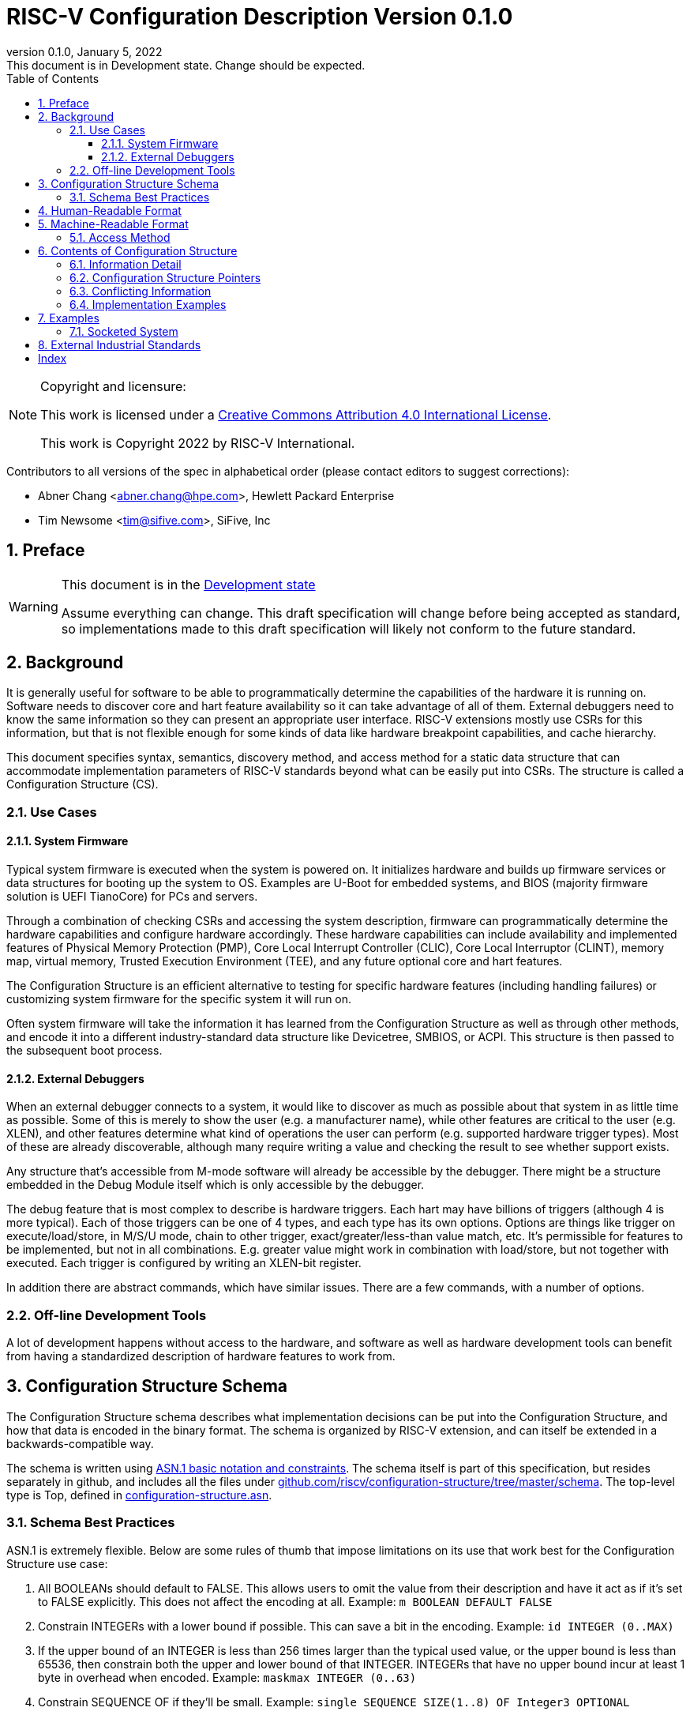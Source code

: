 [[riscv-doc-template]]
:description: The software discovery configuration specification
:company: RISC-V International
:revdate:  January 5, 2022
:revnumber: 0.1.0
:revremark: This document is in Development state.  Change should be expected.
:url-riscv: http://riscv.org
:doctype: book
:preface-title: Preamble
:colophon:
:appendix-caption: Appendix
:title-logo-image: image:docs-resources/images/risc-v_logo.svg[pdfwidth=3.25in,align=center]
// Settings:
:experimental:
:reproducible:
:WaveDromEditorApp: wavedrom-cli
:icons: font
:lang: en
:listing-caption: Listing
:sectnums:
:sectnumlevels: 5
:toclevels: 5
:toc: left
:source-highlighter: pygments
ifdef::backend-pdf[]
:source-highlighter: coderay
endif::[]
:data-uri:
:hide-uri-scheme:
:stem: latexmath
:footnote:
:xrefstyle: short

= RISC-V Configuration Description Version {revnumber}

//:This is the preamble.

[NOTE]
.Copyright and licensure:
====
This work is licensed under a
link:http://creativecommons.org/licenses/by/4.0/[Creative Commons Attribution 4.0 International License].

This work is Copyright 2022 by RISC-V International.
====

Contributors to all versions of the spec in alphabetical order (please
contact editors to suggest corrections):

* Abner Chang <abner.chang@hpe.com>, Hewlett Packard Enterprise
* Tim Newsome <tim@sifive.com>, SiFive, Inc

== Preface

[WARNING]
.This document is in the link:http://riscv.org/spec-state[Development state]
====
Assume everything can change.  This draft specification will change before being accepted as
standard, so implementations made to this draft specification will
likely not conform to the future standard.
====

== Background

It is generally useful for software to be able to programmatically
determine the capabilities of the hardware it is running on.
Software needs to discover core and hart feature availability so it can take
advantage of all of them.
External debuggers need to know the same information so they can present an
appropriate user interface.
RISC-V extensions mostly
use CSRs for this information, but that is not flexible enough for some
kinds of data like hardware breakpoint capabilities, and cache
hierarchy.

This document specifies syntax, semantics, discovery method, and access
method for a static data structure that can accommodate implementation
parameters of RISC-V standards beyond what can be easily put into CSRs.
The structure is called a Configuration Structure (CS).

=== Use Cases

==== System Firmware

Typical system firmware is executed when the system is powered on. It
initializes hardware and builds up firmware services or data structures
for booting up the system to OS.
Examples are U-Boot for embedded systems, and BIOS (majority firmware solution
is UEFI TianoCore) for PCs and servers.

Through a combination of checking CSRs and accessing the system
description, firmware can
programmatically determine the hardware capabilities and configure
hardware accordingly. These hardware capabilities can include
availability and implemented features of Physical Memory Protection
(PMP), Core Local Interrupt Controller (CLIC), Core Local Interruptor
(CLINT), memory map, virtual memory, Trusted Execution Environment
(TEE), and any future optional core and hart features.

The Configuration Structure is an efficient alternative to testing for
specific hardware features (including handling failures) or customizing
system firmware for the specific system it will run on.

Often system firmware will take the information it has learned from the
Configuration Structure as well as through other methods, and encode it into
a different industry-standard data structure like Devicetree, SMBIOS, or
ACPI. This structure is then passed to the subsequent boot process.

==== External Debuggers

When an external debugger connects to a system, it would like to
discover as much as possible about that system in as little time as
possible. Some of this is merely to show the user (e.g. a manufacturer
name), while other features are critical to the user (e.g. XLEN), and
other features determine what kind of operations the user can perform
(e.g. supported hardware trigger types). Most of these are already
discoverable, although many require writing a value and checking the
result to see whether support exists.

Any structure that's accessible from M-mode software will already be
accessible by the debugger. There might be a structure embedded in the
Debug Module itself which is only accessible by the debugger.

The debug feature that is most complex to describe is hardware triggers.
Each hart may have billions of triggers (although 4 is more typical).
Each of those triggers can be one of 4 types, and each type has its own
options. Options are things like trigger on execute/load/store, in M/S/U
mode, chain to other trigger, exact/greater/less-than value match, etc.
It's permissible for features to be implemented, but not in all
combinations. E.g. greater value might work in combination with
load/store, but not together with executed. Each trigger is configured
by writing an XLEN-bit register.

In addition there are abstract commands, which have similar issues.
There are a few commands, with a number of options.

=== Off-line Development Tools

A lot of development happens without access to the hardware, and software as
well as hardware development tools can benefit from having a standardized
description of hardware features to work from.

== Configuration Structure Schema

The Configuration Structure schema describes what implementation decisions can
be put into the Configuration Structure, and how that data is encoded in the
binary format.  The schema is organized by RISC-V extension, and can itself be
extended in a backwards-compatible way.

The schema is written using https://www.itu.int/rec/T-REC-X.680/en[ASN.1 basic
notation and constraints]. The schema itself is part of this specification, but
resides separately in github, and includes all the files under
https://github.com/riscv/configuration-structure/tree/master/schema. The
top-level type is Top, defined in
https://github.com/riscv/configuration-structure/blob/master/schema/configuration-structure.asn[configuration-structure.asn].

=== Schema Best Practices

ASN.1 is extremely flexible. Below are some rules of thumb that impose
limitations on its use that work best for the Configuration Structure use case:

1. All BOOLEANs should default to FALSE. This allows users to omit the value from
their description and have it act as if it's set to FALSE explicitly. This does
not affect the encoding at all. Example: `m BOOLEAN DEFAULT FALSE`
2. Constrain INTEGERs with a lower bound if possible. This can save a bit in the
encoding. Example: `id INTEGER (0..MAX)`
3. If the upper bound of an INTEGER is less than 256 times larger than the
typical used value, or the upper bound is less than 65536, then constrain both
the upper and lower bound of that INTEGER.
INTEGERs that have no upper bound incur at least 1
byte in overhead when encoded. Example: `maskmax INTEGER (0..63)`
4. Constrain SEQUENCE OF if they'll be small. Example: `single SEQUENCE
SIZE(1..8) OF Integer3 OPTIONAL`
5. Add extension markers to your types unless you're really sure that we'll
never want to add anything else to the type. If unused, it adds just 1 bit of
overhead. Example: `SEQUENCE { id INTEGER (0..15), \... }`
6. Define your types in such a way that it is hard or impossible to specify
invalid configurations.

== Human-Readable Format

ASN.1 defines a value syntax, but it's not well-supported among open source
solutions. For now we'll use https://www.itu.int/rec/T-REC-X.697/en[ASN.1
((JER))] as the human-readable format for the content of Configuration Structure.
JER is a JSON representation of the ASN.1 value.
The Human-Readable format is backward compatible when new extensions
are introduced to Configuration Structure schema.

In the future, we should be able to accept YAML with little extra work, and the
big immediate benefit of a format that supports comments.

== Machine-Readable Format

The human-readable format is encoded to the binary using the standardized
unaligned packed encoding rules (unaligned PER,
see https://www.itu.int/rec/T-REC-X.691/en[ASN.1 ((UPER))], which is very compact.
The binary format is backward compatible when new extensions are introduced
into Configuration Structure schema.

[[sec:AccessMethod]]
=== Access Method

The binary Configuration Structure is memory-mapped in system memory.
mconfigptr contains the physical address where the structure starts.
When software running on a hart wants to read the Configuration Structure, it
reads mconfigptr, and then decodes the binary structure at that physical address.
The structure will specify which parts apply to which harts (identified by hart
ID), and the software can ignore any information that does not apply to the hart
it's running on.

image::resources/images/mconfigptr.svg[Access Method to Applications]

The above figure is a common example. Storage and provisioning of the
Configuration Structure is implementation-specific and beyond the scope of this
specification.

There could be a single system-wide CS, or a more complex arrangement for either
single core or multicore systems, using the ChildStructure type discussed in the
section <<_configuration_structure_pointers>>.

== Contents of Configuration Structure

The Configuration Structure contains a static description of a hardware
platform, following the format descriped in the schema.
It describes, in varying levels of detail, the
implementation decisions made by the hardware designer. The description is
static and is not affected by the current state of the system.

=== Information Detail

Some specifications have just a handful of design decisions, and it's easy to
add them all into the configuration structure. Others have a lot of design
decisions, and not all of them need to be in every CS in order to save space.

To accommodate minimal on-chip descriptions on small systems and larger
descriptions for other use cases, implementation decisions are divided into
the following three categories:

1. ((Primary)) information is only discoverable by reading the configuration
structure, or by running a significant amount of code. Example: the number of
hardware triggers supported
2. ((Secondary)) information is discoverable but not straightforward (e.g. WARL
register). Example: whether the F extension is supported
3. Anything else goes in the ((Complete)) section. Example: the value of XLEN

The schema should be able to encode all of those types information. If the
distinction is made, then small CSs might only include the Primary information,
while larger CSs would also include the Secondary and Complete information.

=== Configuration Structure Pointers

There are some cases where it is easier to have multiple CSs than a single one.
For systems with sockets this is the only solution because it cannot be known at
design time what is inserted into each socket. For systems that combine IP from
multiple vendors it might also be easier to have each vendor provide a CS for
its component instead of combining them all into a single CS.

When components are inserted into sockets, they often adjust their identity
based on a few pins that are part of the socket standard. Because of the CS's
binary format, even a small change in the contents can result in a very large
change in the overall structure. This section outlines a solution to this
problem which does not rely on changing the CS based on which socket a component
is inserted into (although that is also an allowable implementation).

To accommodate systems that are built by combining multiple components, each
with their own CS, the schema supports pointers to other Configuration
Structures. These CSs are organized in a tree, with a top-level CS which points
to child CSs, which in turn can point to further child CSs. A parser can
discover the full tree by starting at the CS pointed to by mconfigptr, following
Configuration.ancestorPointer until it finds a CS where that is missing, and then
recursively visit each child CS pointed to in Configuration.childPointers.

The system must ensure that reads at the addresses pointed to by any
ancestorPointer or childPointer result in:

1. a valid CS, OR
2. 8 bytes whose value is 0, OR
3. 8 bytes whose value is 0xff, OR
4. an exception.

ChildStructure contains several Translation types that change how the values in
the child CS are interpreted. These translations are applied recursively to all
addresses and hart IDs mentioned in the child CSs.
They exist so that the CS can be baked into the hardware while still allowing a
parser to know where in the final system those pieces fit in.

=== Conflicting Information

It is possible to generate a CS with conflicting information, but such a CS is
not valid, and must not be created or used.

Conflicts occur when an element in a type describing a component has one value,
and then later that same element in a different type describing that same
component has another value. OPTIONAL elements can be missing in one description
and be present in another. That is not a conflict.

=== Implementation Examples

There are several options for embedding the binary structure:

1. The structure can describe all harts, and be accessible over the memory bus.
All harts have the same memory map and the same value in mconfigptr.
2. There might be several structures in the system, and different harts are
pointed to different structures by having different pointers in mconfigptr.
3. There might be several structures in the system. Each hart has the same
address in mconfigptr. The memory system provides a different configuration
structure at that address depending on which hart is performing the access.
4. A combination of 2 and 3 above could be used.

Hardware implementers have a lot of flexibility to handle everything from simple
fixed systems to complex socketed systems. In each case it's straightforward to
ensure that each hart can read a Configuration Structure that describes its own
capabilities.

== Examples

This section gives examples of how the Configuration Structure might be used.
It is not part of the specification, but should help illustrate the
specification's intent.

=== Socketed System

Let's work through a complicated example, in a system that looks as follows:

image::figures/socket-example.svg[]

Each component has its own CS, and might implement other memory-mapped
peripherals. The hardware combines all the buses in the diagram into a single
system memory map, which looks as follows:
[cols="1,2"]
|===
|Address|Device

|0x3000 -- 0x37ff | Motherboard Configuration Structure
|0x10_3000 -- 0x10_37ff | Daughterboard 0 Configuration Structure
|0x11_3000 -- 0x11_37ff | Single-hart server processor CS
|0x12_3000 -- 0x12_37ff | No CS because the socket is unpopulated
|0x20_3000 -- 0x20_37ff | Daughterboard 1 Configuration Structure
|0x21_3000 -- 0x11_37ff | 8-hart vector processor CS
|0x22_3000 -- 0x12_37ff | 8-hart vector processor CS
|===

Similarly, the hardware uses pin strapping to ensure hart IDs are globally
unique. The single-hart server processor ends up with hartid 0, while the vector
processors end up with hartid 32--39 and 48--55 respectively.

These translations are listed in the static CS, so the parser can correctly
identify every global address and hartid mentioned in any of the CSs.

Part of the socket standard is the fact that the root CS exists at 0x3000. So a
parser, regardless of which hart it's running on, will see.

When the parser runs, it first parses the motherboard CS (which is pointed to by
mconfigptr). Then it follows each childPointer, tracking address and hartid
translations. E.g. when it parses the CS at 0x20_3000, the parser will add
0x20_0000 to any address that it sees, and 32 to any hartid that it sees. When
it parses the CS at 0x21_3000 it will add 0x20_0000 + 0x1_0000 to any address
that it sees, since the translations are applied recursively.

[[sec:ExternalIndustrialStandard]]
== External Industrial Standards

https://www.devicetree.org/specifications/[DeviceTree v0.3] +
https://uefi.org/specifications[ACPI v6.3] +
https://www.dmtf.org/standards/smbios[SMBIOS v3.5.0] +
https://github.com/riscv/riscv-smbios/blob/master/riscv-smbios.adoc[RISC-V SMBIOS Type 44H]

[index]
== Index
